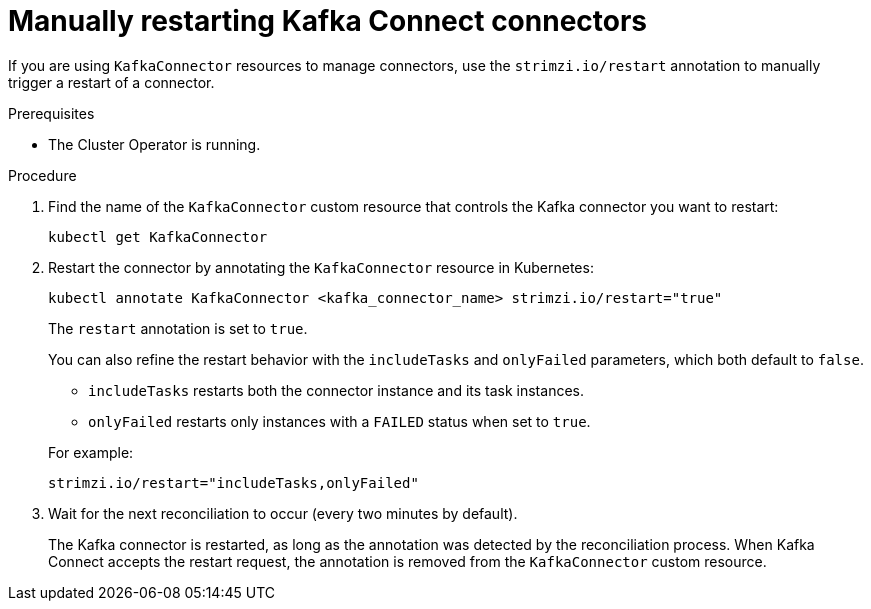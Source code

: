 // Module included in the following assemblies:
//
// assembly-config.adoc

[id='proc-manual-restart-connector-{context}']
= Manually restarting Kafka Connect connectors

[role="_abstract"]
If you are using `KafkaConnector` resources to manage connectors, use the `strimzi.io/restart` annotation to manually trigger a restart of a connector.

.Prerequisites

* The Cluster Operator is running.

.Procedure

. Find the name of the `KafkaConnector` custom resource that controls the Kafka connector you want to restart:
+
[source,shell,subs="+quotes"]
----
kubectl get KafkaConnector
----

. Restart the connector by annotating the `KafkaConnector` resource in Kubernetes:
+
[source,shell,subs="+quotes"]
----
kubectl annotate KafkaConnector <kafka_connector_name> strimzi.io/restart="true"
----
+
The `restart` annotation is set to `true`. 
+
You can also refine the restart behavior with the `includeTasks` and `onlyFailed` parameters, which both default to `false`.  
+
--
* `includeTasks` restarts both the connector instance and its task instances.  
* `onlyFailed` restarts only instances with a `FAILED` status when set to `true`.  
--
+
For example: 
+
[source,shell]
----
strimzi.io/restart="includeTasks,onlyFailed"
----

. Wait for the next reconciliation to occur (every two minutes by default).
+
The Kafka connector is restarted, as long as the annotation was detected by the reconciliation process.
When Kafka Connect accepts the restart request, the annotation is removed from the `KafkaConnector` custom resource.
